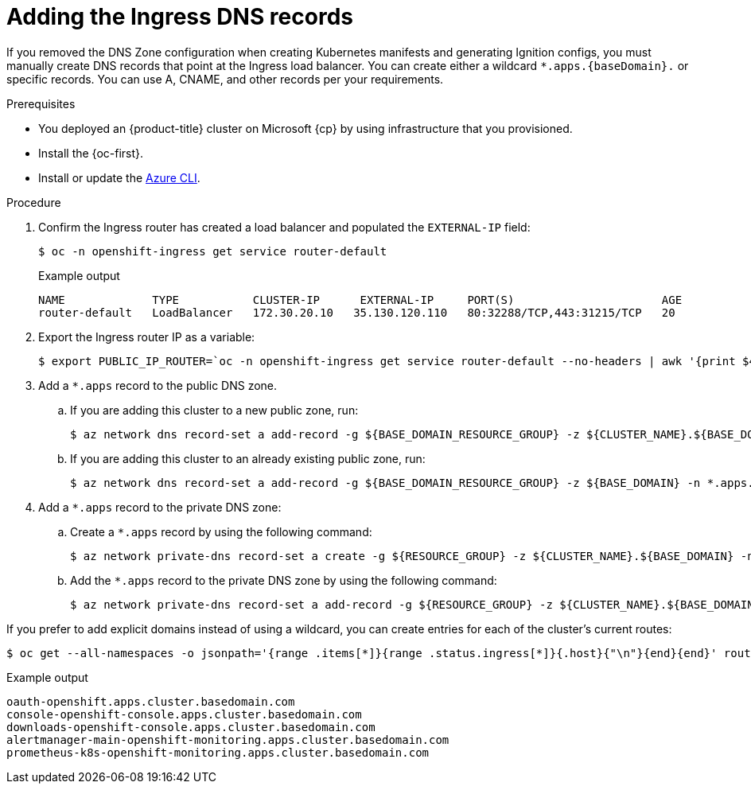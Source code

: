 // Module included in the following assemblies:
//
// * installing/installing_azure/installing-azure-user-infra.adoc
// * installing/installing_azure_stack_hub/installing-azure-stack-hub-user-infra.adoc

ifeval::["{context}" == "installing-azure-user-infra"]
:cp: Azure
endif::[]
ifeval::["{context}" == "installing-azure-stack-hub-user-infra"]
:ash:
:cp: Azure Stack Hub
endif::[]

:_content-type: PROCEDURE
[id="installation-azure-create-ingress-dns-records_{context}"]
= Adding the Ingress DNS records

If you removed the DNS Zone configuration when creating Kubernetes manifests and
generating Ignition configs, you must manually create DNS records that point at
the Ingress load balancer. You can create either a wildcard
`*.apps.{baseDomain}.` or specific records. You can use A, CNAME, and other
records per your requirements.

.Prerequisites

* You deployed an {product-title} cluster on Microsoft {cp} by using infrastructure that you provisioned.
* Install the {oc-first}.
* Install or update the link:https://docs.microsoft.com/en-us/cli/azure/install-azure-cli-yum?view=azure-cli-latest[Azure CLI].

.Procedure

. Confirm the Ingress router has created a load balancer and populated the
`EXTERNAL-IP` field:
+
[source,terminal]
----
$ oc -n openshift-ingress get service router-default
----
+
.Example output
[source,terminal]
----
NAME             TYPE           CLUSTER-IP      EXTERNAL-IP     PORT(S)                      AGE
router-default   LoadBalancer   172.30.20.10   35.130.120.110   80:32288/TCP,443:31215/TCP   20
----

. Export the Ingress router IP as a variable:
+
[source,terminal]
----
$ export PUBLIC_IP_ROUTER=`oc -n openshift-ingress get service router-default --no-headers | awk '{print $4}'`
----
ifndef::ash[]
. Add a `*.apps` record to the public DNS zone.

.. If you are adding this cluster to a new public zone, run:
+
[source,terminal]
----
$ az network dns record-set a add-record -g ${BASE_DOMAIN_RESOURCE_GROUP} -z ${CLUSTER_NAME}.${BASE_DOMAIN} -n *.apps -a ${PUBLIC_IP_ROUTER} --ttl 300
----

.. If you are adding this cluster to an already existing public zone, run:
+
[source,terminal]
----
$ az network dns record-set a add-record -g ${BASE_DOMAIN_RESOURCE_GROUP} -z ${BASE_DOMAIN} -n *.apps.${CLUSTER_NAME} -a ${PUBLIC_IP_ROUTER} --ttl 300
----
endif::ash[]
ifdef::ash[]
. Add a `*.apps` record to the DNS zone.

.. If you are adding this cluster to a new DNS zone, run:
+
[source,terminal]
----
$ az network dns record-set a add-record -g ${BASE_DOMAIN_RESOURCE_GROUP} -z ${CLUSTER_NAME}.${BASE_DOMAIN} -n *.apps -a ${PUBLIC_IP_ROUTER} --ttl 300
----
.. If you are adding this cluster to an already existing DNS zone, run:
+
[source,terminal]
----
$ az network dns record-set a add-record -g ${BASE_DOMAIN_RESOURCE_GROUP} -z ${BASE_DOMAIN} -n *.apps.${CLUSTER_NAME} -a ${PUBLIC_IP_ROUTER} --ttl 300
----
endif::ash[]

ifndef::ash[]
. Add a `*.apps` record to the private DNS zone:
.. Create a `*.apps` record by using the following command:
+
[source,terminal]
----
$ az network private-dns record-set a create -g ${RESOURCE_GROUP} -z ${CLUSTER_NAME}.${BASE_DOMAIN} -n *.apps --ttl 300
----
.. Add the `*.apps` record to the private DNS zone by using the following command:
+
[source,terminal]
----
$ az network private-dns record-set a add-record -g ${RESOURCE_GROUP} -z ${CLUSTER_NAME}.${BASE_DOMAIN} -n *.apps -a ${PUBLIC_IP_ROUTER}
----
endif::ash[]

If you prefer to add explicit domains instead of using a wildcard, you can
create entries for each of the cluster's current routes:

[source,terminal]
----
$ oc get --all-namespaces -o jsonpath='{range .items[*]}{range .status.ingress[*]}{.host}{"\n"}{end}{end}' routes
----

.Example output
[source,terminal]
----
oauth-openshift.apps.cluster.basedomain.com
console-openshift-console.apps.cluster.basedomain.com
downloads-openshift-console.apps.cluster.basedomain.com
alertmanager-main-openshift-monitoring.apps.cluster.basedomain.com
prometheus-k8s-openshift-monitoring.apps.cluster.basedomain.com
----

ifeval::["{context}" == "installing-azure-user-infra"]
:!cp: Azure
endif::[]
ifeval::["{context}" == "installing-azure-stack-hub-user-infra"]
:!ash:
:!cp: Azure Stack Hub
endif::[]
